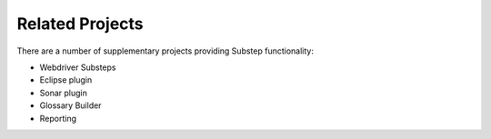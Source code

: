 Related Projects
================

There are a number of supplementary projects providing Substep functionality:

- Webdriver Substeps
- Eclipse plugin
- Sonar plugin
- Glossary Builder
- Reporting